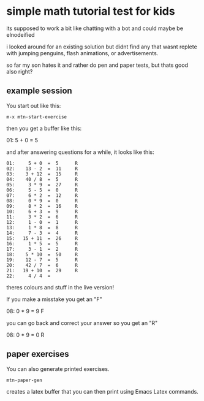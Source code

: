 * simple math tutorial test for kids
its supposed to work a bit like chatting with a bot
and could maybe be elnodeified

i looked around for an existing solution but didnt find any that
wasnt replete with jumping penguins, flash animations, or
advertisements.

so far my son hates it and rather do pen and paper tests, but thats
good also right?

** example session
You start out like this:

=m-x mtn-start-exercise=

then you get a buffer like this:


  01:     5 + 0  =  5      

and after answering questions for a while, it looks like this:

#+begin_src 
  01:     5 + 0  =  5      R 
  02:    13 - 2  =  11     R 
  03:    3 + 12  =  15     R 
  04:    40 / 8  =  5      R 
  05:     3 * 9  =  27     R 
  06:     5 - 5  =  0      R 
  07:     6 * 2  =  12     R 
  08:     0 * 9  =  0      R 
  09:     8 * 2  =  16     R 
  10:     6 + 3  =  9      R 
  11:     3 * 2  =  6      R 
  12:     1 - 0  =  1      R 
  13:     1 * 8  =  8      R 
  14:     7 - 3  =  4      R 
  15:   15 + 11  =  26     R 
  16:     1 * 5  =  5      R 
  17:     3 - 1  =  2      R 
  18:    5 * 10  =  50     R 
  19:    12 - 7  =  5      R 
  20:    42 / 7  =  6      R 
  21:   19 + 10  =  29     R 
  22:     4 / 4  =           
#+end_src

theres colours and stuff in the live version!

If you make a misstake you get an "F"

  08:     0 * 9  =  9      F

you can go back and correct your answer so you get an "R"

  08:     0 * 9  =  0      R

** paper exercises
You can also generate printed exercises.

=mtn-paper-gen=

creates a latex buffer that you can then print using Emacs Latex commands.
